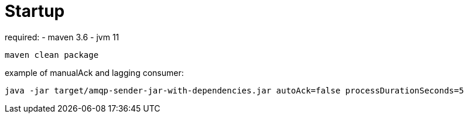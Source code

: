 # Startup

required: 
- maven 3.6
- jvm 11


`maven clean package`

example of manualAck and lagging consumer:

`java -jar target/amqp-sender-jar-with-dependencies.jar autoAck=false processDurationSeconds=5`
